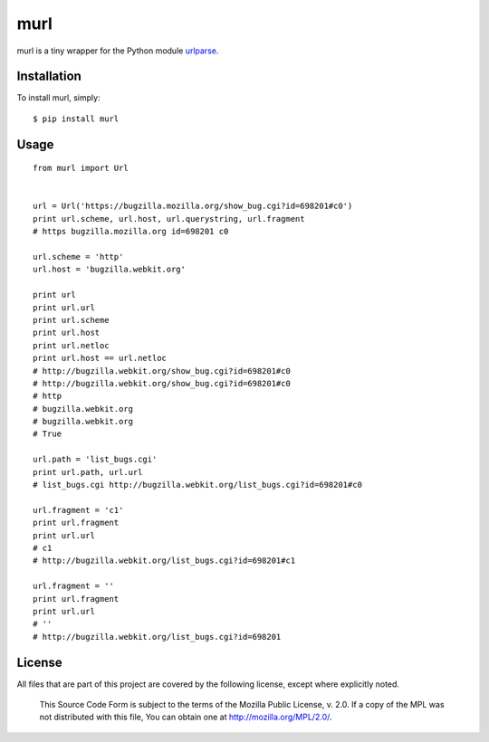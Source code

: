 murl
==========

.. image:: https://secure.travis-ci.org/berkerpeksag/murl.png
    :alt: Travis CI
    :target: http://travis-ci.org/berkerpeksag/murl

murl is a tiny wrapper for the Python module `urlparse <http://docs.python.org/library/urlparse.html>`_.

Installation
------------

To install murl, simply::

    $ pip install murl

Usage
-----

::

    from murl import Url


    url = Url('https://bugzilla.mozilla.org/show_bug.cgi?id=698201#c0')
    print url.scheme, url.host, url.querystring, url.fragment
    # https bugzilla.mozilla.org id=698201 c0

    url.scheme = 'http'
    url.host = 'bugzilla.webkit.org'

    print url
    print url.url
    print url.scheme
    print url.host
    print url.netloc
    print url.host == url.netloc
    # http://bugzilla.webkit.org/show_bug.cgi?id=698201#c0
    # http://bugzilla.webkit.org/show_bug.cgi?id=698201#c0
    # http
    # bugzilla.webkit.org
    # bugzilla.webkit.org
    # True

    url.path = 'list_bugs.cgi'
    print url.path, url.url
    # list_bugs.cgi http://bugzilla.webkit.org/list_bugs.cgi?id=698201#c0

    url.fragment = 'c1'
    print url.fragment
    print url.url
    # c1
    # http://bugzilla.webkit.org/list_bugs.cgi?id=698201#c1

    url.fragment = ''
    print url.fragment
    print url.url
    # ''
    # http://bugzilla.webkit.org/list_bugs.cgi?id=698201

License
-------

All files that are part of this project are covered by the following license, except where explicitly noted.

    This Source Code Form is subject to the terms of the Mozilla Public
    License, v. 2.0. If a copy of the MPL was not distributed with this
    file, You can obtain one at http://mozilla.org/MPL/2.0/.

